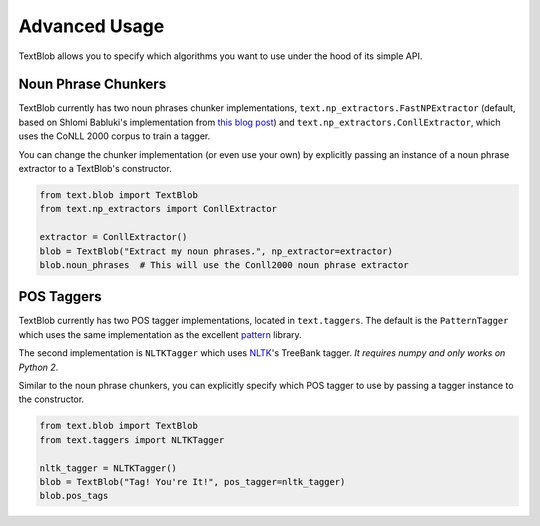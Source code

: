 .. _advanced:

Advanced Usage
==============

TextBlob allows you to specify which algorithms you want to use under the hood of its simple API.

Noun Phrase Chunkers
--------------------

TextBlob currently has two noun phrases chunker implementations,
``text.np_extractors.FastNPExtractor`` (default, based on Shlomi Babluki's implementation from
`this blog post <http://thetokenizer.com/2013/05/09/efficient-way-to-extract-the-main-topics-of-a-sentence/>`_)
and ``text.np_extractors.ConllExtractor``, which uses the CoNLL 2000 corpus to train a tagger.

You can change the chunker implementation (or even use your own) by explicitly passing an instance of a noun phrase extractor to a TextBlob's constructor.

.. code-block:: python

    from text.blob import TextBlob
    from text.np_extractors import ConllExtractor

    extractor = ConllExtractor()
    blob = TextBlob("Extract my noun phrases.", np_extractor=extractor)
    blob.noun_phrases  # This will use the Conll2000 noun phrase extractor


POS Taggers
-----------

TextBlob currently has two POS tagger implementations, located in ``text.taggers``. The default is the ``PatternTagger`` which uses the same implementation as the excellent pattern_ library.

The second implementation is ``NLTKTagger`` which uses NLTK_'s TreeBank tagger. *It requires numpy and only works on Python 2*.

Similar to the noun phrase chunkers, you can explicitly specify which POS tagger to use by passing a tagger instance to the constructor.

.. code-block:: python

    from text.blob import TextBlob
    from text.taggers import NLTKTagger

    nltk_tagger = NLTKTagger()
    blob = TextBlob("Tag! You're It!", pos_tagger=nltk_tagger)
    blob.pos_tags

.. _pattern: http://www.clips.ua.ac.be/pattern
.. _NLTK: http://nltk.org/
